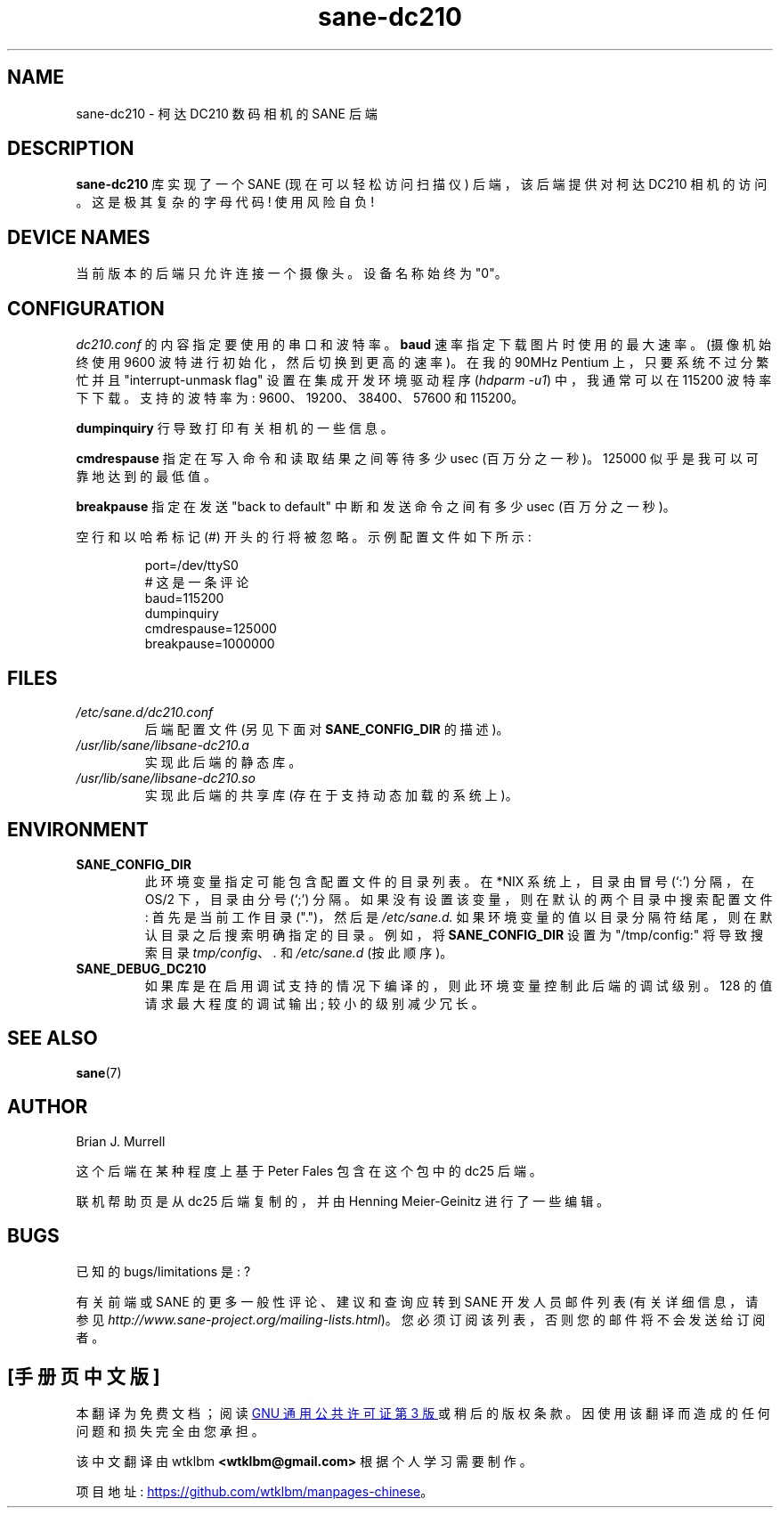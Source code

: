.\" -*- coding: UTF-8 -*-
.\"*******************************************************************
.\"
.\" This file was generated with po4a. Translate the source file.
.\"
.\"*******************************************************************
.TH sane\-dc210 5 "11 Jul 2008" "" "SANE Scanner Access Now Easy"
.IX sane\-dc210
.SH NAME
sane\-dc210 \- 柯达 DC210 数码相机的 SANE 后端
.SH DESCRIPTION
\fBsane\-dc210\fP 库实现了一个 SANE (现在可以轻松访问扫描仪) 后端，该后端提供对柯达 DC210 相机的访问。这是极其复杂的字母代码!
使用风险自负!
.SH "DEVICE NAMES"
当前版本的后端只允许连接一个摄像头。 设备名称始终为 "0"。
.SH CONFIGURATION
\fIdc210.conf\fP 的内容指定要使用的串口和波特率。 \fBbaud\fP 速率指定下载图片时使用的最大速率。 (摄像机始终使用 9600
波特进行初始化，然后切换到更高的速率)。 在我的 90MHz Pentium 上，只要系统不过分繁忙并且 "interrupt\-unmask flag"
设置在集成开发环境驱动程序 (\fIhdparm \-u1\fP) 中，我通常可以在 115200 波特率下下载。 支持的波特率为:
9600、19200、38400、57600 和 115200。
.PP
\fBdumpinquiry\fP 行导致打印有关相机的一些信息。
.PP
\fBcmdrespause\fP 指定在写入命令和读取结果之间等待多少 usec (百万分之一秒)。125000 似乎是我可以可靠地达到的最低值。
.PP
\fBbreakpause\fP 指定在发送 "back to default" 中断和发送命令之间有多少 usec (百万分之一秒)。
.PP
空行和以哈希标记 (#) 开头的行将被忽略。 示例配置文件如下所示:
.PP
.RS
port=/dev/ttyS0
.br
# 这是一条评论
.br
baud=115200
.br
dumpinquiry
.br
cmdrespause=125000
.br
breakpause=1000000
.RE
.PP
.SH FILES
.TP 
\fI/etc/sane.d/dc210.conf\fP
后端配置文件 (另见下面对 \fBSANE_CONFIG_DIR\fP 的描述)。
.TP 
\fI/usr/lib/sane/libsane\-dc210.a\fP
实现此后端的静态库。
.TP 
\fI/usr/lib/sane/libsane\-dc210.so\fP
实现此后端的共享库 (存在于支持动态加载的系统上)。

.SH ENVIRONMENT
.TP 
\fBSANE_CONFIG_DIR\fP
此环境变量指定可能包含配置文件的目录列表。 在 *NIX 系统上，目录由冒号 (`:') 分隔，在 OS/2 下，目录由分号 (`;') 分隔。
如果没有设置该变量，则在默认的两个目录中搜索配置文件: 首先是当前工作目录 (".")，然后是 \fI/etc/sane.d.\fP
如果环境变量的值以目录分隔符结尾，则在默认目录之后搜索明确指定的目录。 例如，将 \fBSANE_CONFIG_DIR\fP 设置为
"/tmp/config:" 将导致搜索目录 \fItmp/config\fP、\fI.\fP 和 \fI/etc/sane.d\fP (按此顺序)。
.TP 
\fBSANE_DEBUG_DC210\fP
如果库是在启用调试支持的情况下编译的，则此环境变量控制此后端的调试级别。 128 的值请求最大程度的调试输出; 较小的级别减少冗长。

.SH "SEE ALSO"
\fBsane\fP(7)

.SH AUTHOR
Brian J. Murrell
.PP
这个后端在某种程度上基于 Peter Fales 包含在这个包中的 dc25 后端。
.PP
联机帮助页是从 dc25 后端复制的，并由 Henning Meier\-Geinitz 进行了一些编辑。

.SH BUGS
已知的 bugs/limitations 是: ?
.PP
有关前端或 SANE 的更多一般性评论、建议和查询应转到 SANE 开发人员邮件列表 (有关详细信息，请参见
\fIhttp://www.sane\-project.org/mailing\-lists.html\fP)。
您必须订阅该列表，否则您的邮件将不会发送给订阅者。
.PP
.SH [手册页中文版]
.PP
本翻译为免费文档；阅读
.UR https://www.gnu.org/licenses/gpl-3.0.html
GNU 通用公共许可证第 3 版
.UE
或稍后的版权条款。因使用该翻译而造成的任何问题和损失完全由您承担。
.PP
该中文翻译由 wtklbm
.B <wtklbm@gmail.com>
根据个人学习需要制作。
.PP
项目地址:
.UR \fBhttps://github.com/wtklbm/manpages-chinese\fR
.ME 。
